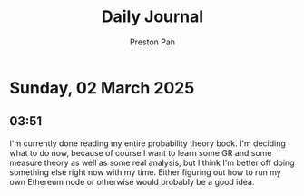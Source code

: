 #+TITLE: Daily Journal
#+STARTUP: showeverything
#+DESCRIPTION: My daily journal entry
#+AUTHOR: Preston Pan
#+HTML_HEAD: <link rel="stylesheet" type="text/css" href="../style.css" />
#+html_head: <script src="https://polyfill.io/v3/polyfill.min.js?features=es6"></script>
#+html_head: <script id="MathJax-script" async src="https://cdn.jsdelivr.net/npm/mathjax@3/es5/tex-mml-chtml.js"></script>
#+options: broken-links:t
* Sunday, 02 March 2025
** 03:51 
I'm currently done reading my entire probability theory book. I'm
deciding what to do now, because of course I want to learn some GR and
some measure theory as well as some real analysis, but I think I'm
better off doing something else right now with my time. Either
figuring out how to run my own Ethereum node or otherwise would
probably be a good idea.
